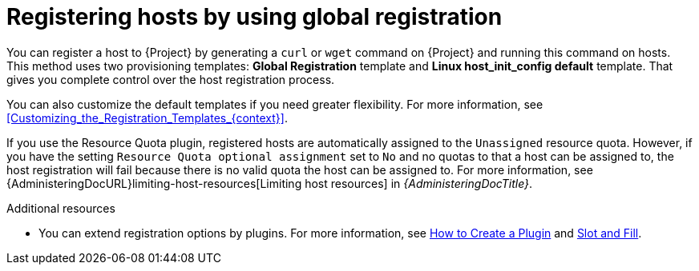 [id="Registering_Hosts_by_Using_Global_Registration_{context}"]
= Registering hosts by using global registration

You can register a host to {Project} by generating a `curl` or `wget` command on {Project} and running this command on hosts.
This method uses two provisioning templates: *Global Registration* template and *Linux host_init_config default* template.
That gives you complete control over the host registration process.

You can also customize the default templates if you need greater flexibility.
For more information, see xref:Customizing_the_Registration_Templates_{context}[].

ifndef::satellite[]
If you use the Resource Quota plugin, registered hosts are automatically assigned to the `Unassigned` resource quota.
However, if you have the setting `Resource Quota optional assignment` set to `No` and no quotas to that a host can be assigned to, the host registration will fail because there is no valid quota the host can be assigned to.
For more information, see {AdministeringDocURL}limiting-host-resources[Limiting host resources] in _{AdministeringDocTitle}_.
endif::[]

ifndef::satellite,orcharhino[]
.Additional resources
* You can extend registration options by plugins.
For more information, see https://github.com/theforeman/foreman/blob/develop/developer_docs/how_to_create_a_plugin.asciidoc[How to Create a Plugin] and https://github.com/theforeman/foreman/blob/develop/developer_docs/slot-and-fill.asciidoc[Slot and Fill].
endif::[]
